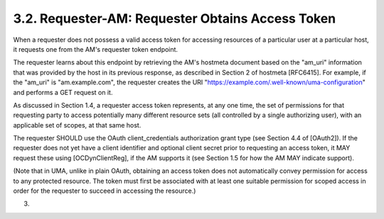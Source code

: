 3.2.  Requester-AM: Requester Obtains Access Token
---------------------------------------------------------------------------------------

When a requester does not possess a valid access token for accessing
resources of a particular user at a particular host, it requests one
from the AM's requester token endpoint.

The requester learns about this endpoint by retrieving the AM's
hostmeta document based on the "am_uri" information that was provided
by the host in its previous response, as described in Section 2 of
hostmeta [RFC6415].  For example, if the "am_uri" is
"am.example.com", the requester creates the URI
"https://example.com/.well-known/uma-configuration" and performs a
GET request on it.

As discussed in Section 1.4, a requester access token represents, at
any one time, the set of permissions for that requesting party to
access potentially many different resource sets (all controlled by a
single authorizing user), with an applicable set of scopes, at that
same host.

The requester SHOULD use the OAuth client_credentials authorization
grant type (see Section 4.4 of [OAuth2]).  If the requester does not
yet have a client identifier and optional client secret prior to
requesting an access token, it MAY request these using
[OCDynClientReg], if the AM supports it (see Section 1.5 for how the
AM MAY indicate support).

(Note that in UMA, unlike in plain OAuth, obtaining an access token
does not automatically convey permission for access to any protected
resource.  The token must first be associated with at least one
suitable permission for scoped access in order for the requester to
succeed in accessing the resource.)

(03)

